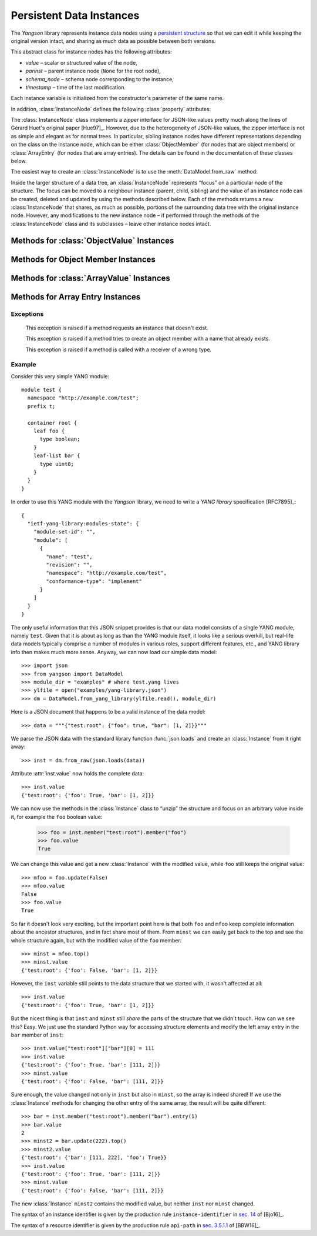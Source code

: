 **************************
 Persistent Data Instances
**************************

.. module:: yangson.instance
   :synopsis: Persistent data instances.
.. moduleauthor:: Ladislav Lhotka <lhotka@nic.cz>

.. testsetup::

   import json
   import os
   from yangson import DataModel
   os.chdir("examples/ex1")

The *Yangson* library represents instance data nodes using a
`persistent structure`__ so that we can edit it while keeping the
original version intact, and sharing as much data as possible between
both versions.

__ https://en.wikipedia.org/wiki/Persistent_data_structure

.. class:: InstanceNode(value, parinst, schema_node, timestamp)

   This abstract class for instance nodes has the following
   attributes:

   * *value* – scalar or structured value of the node,

   * *parinst* – parent instance node (``None`` for the root node),

   * *schema_node* – schema node corresponding to the instance,

   * *timestamp* – time of the last modification.

   Each instance variable is initialized from the constructor's
   parameter of the same name.

   In addition, :class:`InstanceNode` defines the following
   :class:`property` attributes:

   .. attribute:: qualName

      The :term:`qualified name` of the instance node. For the root
      node that has no name it is ``None``.

   .. attribute:: namespace

      The :term:`namespace identifier` of the instance node. For the root
      node that doesn't belong to any namespace it is ``None``.

   The :class:`InstanceNode` class implements a *zipper* interface for
   JSON-like values pretty much along the lines of Gérard Huet's
   original paper [Hue97]_. However, due to the heterogeneity of
   JSON-like values, the zipper interface is not as simple and elegant
   as for normal trees. In particular, sibling instance nodes have
   different representations depending on the class on the instance
   node, which can be either :class:`ObjectMember` (for nodes that are
   object members) or :class:`ArrayEntry` (for nodes that are array
   entries). The details can be found in the documentation of these
   classes below.

   The easiest way to create an :class:`InstanceNode` is to use the
   :meth:`DataModel.from_raw` method:

   .. doctest::

      >>> dm = DataModel.from_file("yang-library-ex2.json")
      >>> with open("example-data.json") as infile:
      ...   ri = json.load(infile)
      >>> inst = dm.from_raw(ri)
      >>> inst.value
      {'example-2:top': {'foo': [1, 2], 'bar': True}}

   Inside the larger structure of a data tree, an
   :class:`InstanceNode` represents “focus” on a particular node of
   the structure. The focus can be moved to a neighbour instance
   (parent, child, sibling) and the value of an instance node can be
   created, deleted and updated by using the methods described
   below. Each of the methods returns a new :class:`InstanceNode` that
   shares, as much as possible, portions of the surrounding data tree
   with the original instance node.  However, any modifications to the
   new instance node – if performed through the methods of the
   :class:`InstanceNode` class and its subclasses – leave other
   instance nodes intact.

   .. method:: validate(content = ContentType.config)

      Validate the receiver's value. The method returns ``None`` if
      the validation succeeds, otherwise and exception is raised:

      * :exc:yangson.schema.SchemaError – if the value doesn't conform
	to the schema,

      * :exc:yangson.schema.SemanticError – if the value violates a
	semantic constraint.

      .. doctest::

	 >>> inst.validate()
	 >>> inst.value['example-2:top']['baz'] = "ILLEGAL"
	 >>> inst.validate()
	 Traceback (most recent call last):
	 ...
	 yangson.schema.SchemaError: [/example-2:top] not allowed: member 'baz'

   .. method:: path()

      Return the JSON Pointer [RFC6901]_ of the receiver.

   .. method:: update(value)

      Return a new :class:`InstanceNode` that is a copy of the
      receiver with the value updated from the *value* argument.

      .. doctest::

	 >>> ri['example-2:top']['bar'] = False
	 >>> inst2 = inst.update_from_raw(ri)
	 >>> inst2.value
	 {'example-2:top': {'foo': [1, 2], 'bar': False}}
	 >>> inst.value
	 {'example-2:top': {'foo': [1, 2], 'bar': True}}

   .. method:: update_from_raw(rvalue)

      This method is similar to :meth:`update`, only the argument
      *rvalue* has to be a :term:`raw value`.

   .. method:: up()

      Move the focus to the parent instance node. If the receiver is
      the root of the data tree, exception :exc:`NonexistentInstance`
      is raised.

   .. method:: top()

      Move the focus to the root instance node.

   .. method:: goto(iroute)

      Move the focus to an :class:`InstanceNode` inside the receiver's
      value. The argument *iroute* is an
      :const:`yangson.typealiases.InstanceRoute` that identifies the
      new focus. The instance node that is the new focus is
      returned, or one of the following exceptions is raised:

      * :exc:`InstanceTypeError` – if the argument isn't compatible
	with the schema,
      * :exc:`NonexistentInstance` – if the new focus doesn't exist.

   .. method:: peek(ii: InstanceIdentifier) -> Value

      Return the value inside the receiver's value subtree identified by
      the instance identifier *ii* (see TODO). This
      method doesn't create a new instance, so the access to the
      returned value should in general be read-only, because
      modifications would destroy persistence properties.

   .. method:: update(newval: Value) -> Instance

      Return a new instance that is identical to the receiver, only
      its value is replaced with *newval*. The receiver does not
      change.

   .. method:: up() -> Instance

      Return the instance of the parent structure (object or
      array). Raises :exc:`NonexistentInstance` if called on a
      top-level instance.

   .. method:: top() -> Instance

      Return the instance of the top-level structure. This essentially
      means “zipping” the whole data tree.

   .. method:: is_top() -> bool

      Return ``True`` if the receiver is the top-level instance.

Methods for :class:`ObjectValue` Instances
------------------------------------------

   .. method:: member(name: QName) -> Instance

      Return the instance of the receiver's member specified by
      *name*. Raises :exc:`InstanceTypeError` if called on a
      non-object, and :exc:`NonexistentInstance` if a member of that
      name doesn't exist.

   .. method:: new_member(name: QName, value: Value) -> Instance

      Add a new member to the receiver object with the name and value
      specified in the method's parameters, and return the instance of
      the new member. As always, the receiver instance is not
      modified, so the new member only exists in the returned
      instance. The method raises :exc:`InstanceTypeError` if called
      on a non-object, and :exc:`DuplicateMember` if a member of that
      name already exists.

   .. method:: remove_member(name: QName) -> Instance

      Return a new object instance in which the receiver's member specified
      by *name* is removed. Raises :exc:`InstanceTypeError` if called on a
      non-object, and :exc:`NonexistentInstance` if a member of that
      name doesn't exist.

Methods for Object Member Instances
-----------------------------------

   .. method:: sibling(name: QName) -> Instance

      Return the instance of the sibling member specified by
      *name*. Raises :exc:`InstanceTypeError` if called on a
      non-member, and :exc:`NonexistentInstance` if a sibling member
      of that name doesn't exist.

Methods for :class:`ArrayValue` Instances
------------------------------------------

   .. method:: entry(index: int) -> Instance

      Return the instance of the receiver's entry specified by
      *index*. Raises :exc:`InstanceTypeError` if called on a
      non-array, and :exc:`NonexistentInstance` if an entry of that
      index doesn't exist.

   .. method:: remove_entry(index: int) -> Instance

      Return a new array instance in which the receiver's entry
      specified by *index* is removed. Raises :exc:`InstanceTypeError`
      if called on a non-array, and :exc:`NonexistentInstance` if an
      entry of that index doesn't exist.

   .. method:: first_entry() -> Instance

      Return the instance of the receiver's first entry. Raises
      :exc:`InstanceTypeError` if called on a non-array, and
      :exc:`NonexistentInstance` if the array is empty.

   .. method:: last_entry() -> Instance

      Return the instance of the receiver's last entry. Raises
      :exc:`InstanceTypeError` if called on a non-array, and
      :exc:`NonexistentInstance` if the array is empty.

   .. method:: look_up(keys: Dict[QName, ScalarValue]) -> Instance

      Return the instance of the receiver's entry specified by
      *keys*. The paremeter is a dictionary of key-value pairs that
      the selected entry matches. This method is intended to be used
      on YANG list instances. It raises :exc:`InstanceTypeError` if
      called on a non-array, and :exc:`NonexistentInstance` if the
      matching entry doesn't exist.

Methods for Array Entry Instances
---------------------------------

   .. method:: next() -> Instance

      Return the instance of the following entry. Raises
      :exc:`InstanceTypeError` if called on a non-entry, and
      :exc:`NonexistentInstance` if called on the last entry.

   .. method:: previous() -> Instance

      Return the instance of the preceding entry. Raises
      :exc:`InstanceTypeError` if called on a non-entry, and
      :exc:`NonexistentInstance` if called on the first entry.

   .. method:: insert_before(value: Value) -> Instance

      Insert *value* a new entry before the receiver and return the
      instance of the new entry. Raises :exc:`InstanceTypeError` if
      called on a non-entry.

   .. method:: insert_after(value: Value) -> Instance

      Insert *value* a new entry after the receiver and return the
      instance of the new entry. Raises :exc:`InstanceTypeError` if
      called on a non-entry.

Exceptions
**********

    .. exception:: NonexistentInstance

    This exception is raised if a method requests an instance that
    doesn't exist.

    .. exception:: DuplicateMember

    This exception is raised if a method tries to create an object
    member with a name that already exists.

    .. exception:: InstanceTypeError

    This exception is raised if a method is called with a receiver of
    a wrong type.

.. _sec-example:

Example
*******

Consider this very simple YANG module::

  module test {
    namespace "http://example.com/test";
    prefix t;

    container root {
      leaf foo {
        type boolean;
      }
      leaf-list bar {
        type uint8;
      }
    }
  }

In order to use this YANG module with the *Yangson* library, we need to
write a *YANG library* specification [RFC7895]_::

  {
    "ietf-yang-library:modules-state": {
      "module-set-id": "",
      "module": [
        {
          "name": "test",
          "revision": "",
          "namespace": "http://example.com/test",
          "conformance-type": "implement"
        }
      ]
    }
  }

The only useful information that this JSON snippet provides is that
our data model consists of a single YANG module, namely
``test``. Given that it is about as long as than the YANG module
itself, it looks like a serious overkill, but real-life data models
typically comprise a number of modules in various roles, support
different features, etc., and YANG library info then makes much more
sense. Anyway, we can now load our simple data model::

  >>> import json
  >>> from yangson import DataModel
  >>> module_dir = "examples" # where test.yang lives
  >>> ylfile = open("examples/yang-library.json")
  >>> dm = DataModel.from_yang_library(ylfile.read(), module_dir)

Here is a JSON document that happens to be a valid instance of the
data model::

  >>> data = """{"test:root": {"foo": true, "bar": [1, 2]}}"""

We parse the JSON data with the standard library function
:func:`json.loads` and create an :class:`Instance` from it right away::

  >>> inst = dm.from_raw(json.loads(data))

Attribute :attr:`inst.value` now holds the complete data::

  >>> inst.value
  {'test:root': {'foo': True, 'bar': [1, 2]}}

We can now use the methods in the :class:`Instance` class to “unzip”
the structure and focus on an arbitrary value inside it, for example
the ``foo`` boolean value:

  >>> foo = inst.member("test:root").member("foo")
  >>> foo.value
  True

We can change this value and get a new :class:`Instance` with the
modified value, while ``foo`` still keeps the original value::

  >>> mfoo = foo.update(False)
  >>> mfoo.value
  False
  >>> foo.value
  True

So far it doesn't look very exciting, but the important point here is
that both ``foo`` and ``mfoo`` keep complete information about the
ancestor structures, and in fact share most of them. From ``minst`` we
can easily get back to the top and see the whole structure again,
but with the modified value of the ``foo`` member::

  >>> minst = mfoo.top()
  >>> minst.value
  {'test:root': {'foo': False, 'bar': [1, 2]}}

However, the ``inst`` variable still points to the data structure that
we started with, it wasn't affected at all::

  >>> inst.value
  {'test:root': {'foo': True, 'bar': [1, 2]}}

But the nicest thing is that ``inst`` and ``minst`` still *share* the
parts of the structure that we didn't touch. How can we see this?
Easy. We just use the standard Python way for accessing structure
elements and modify the left array entry in the ``bar`` member of ``inst``::

  >>> inst.value["test:root"]["bar"][0] = 111
  >>> inst.value
  {'test:root': {'foo': True, 'bar': [111, 2]}}
  >>> minst.value
  {'test:root': {'foo': False, 'bar': [111, 2]}}

Sure enough, the value changed not only in ``inst`` but also in
``minst``, so the array is indeed shared! If we use the
:class:`Instance` methods for changing the other entry of the same
array, the result will be quite different::

  >>> bar = inst.member("test:root").member("bar").entry(1)
  >>> bar.value
  2
  >>> minst2 = bar.update(222).top()
  >>> minst2.value
  {'test:root': {'bar': [111, 222], 'foo': True}}
  >>> inst.value
  {'test:root': {'foo': True, 'bar': [111, 2]}}
  >>> minst.value
  {'test:root': {'foo': False, 'bar': [111, 2]}}

The new :class:`Instance` ``minst2`` contains the modified value, but
neither ``inst`` nor ``minst`` changed.

The syntax of an instance identifier is given by the production rule
``instance-identifier`` in `sec. 14`_ of [Bjo16]_.

The syntax of a resource identifier is given by the production rule
``api-path`` in `sec. 3.5.1.1`_ of [BBW16]_.

.. _sec. 14: https://tools.ietf.org/html/draft-ietf-netmod-rfc6020bis-12#section-14
.. _sec. 3.5.1.1: https://tools.ietf.org/html/draft-ietf-netconf-restconf-13#section-3.5.1.1
